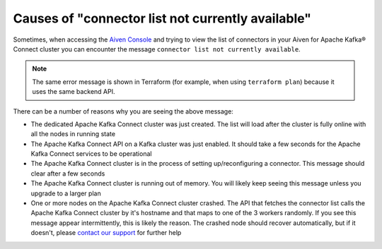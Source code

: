 Causes of "connector list not currently available"
==================================================

Sometimes, when accessing the `Aiven Console <https://console.aiven.io/>`_ and trying to view the list of connectors in your Aiven for Apache Kafka® Connect cluster you can encounter the message ``connector list not currently available``. 

.. Note::

    The same error message is shown in Terraform (for example, when using ``terraform plan``) because it uses the same backend API.
 
There can be a number of reasons why you are seeing the above message:

* The dedicated Apache Kafka Connect cluster was just created. The list will load after the cluster is fully online with all the nodes in running state
* The Apache Kafka Connect API on a Kafka cluster was just enabled. It should take a few seconds for the Apache Kafka Connect services to be operational
* The Apache Kafka Connect cluster is in the process of setting up/reconfiguring a connector. This message should clear after a few seconds
* The Apache Kafka Connect cluster is running out of memory. You will likely keep seeing this message unless you upgrade to a larger plan
* One or more nodes on the Apache Kafka Connect cluster crashed. The API that fetches the connector list calls the Apache Kafka Connect cluster by it's hostname and that maps to one of the 3 workers randomly. If you see this message appear intermittently, this is likely the reason. The crashed node should recover automatically, but if it doesn't, please `contact our support <https://aiven.io/support-services>`_ for further help


